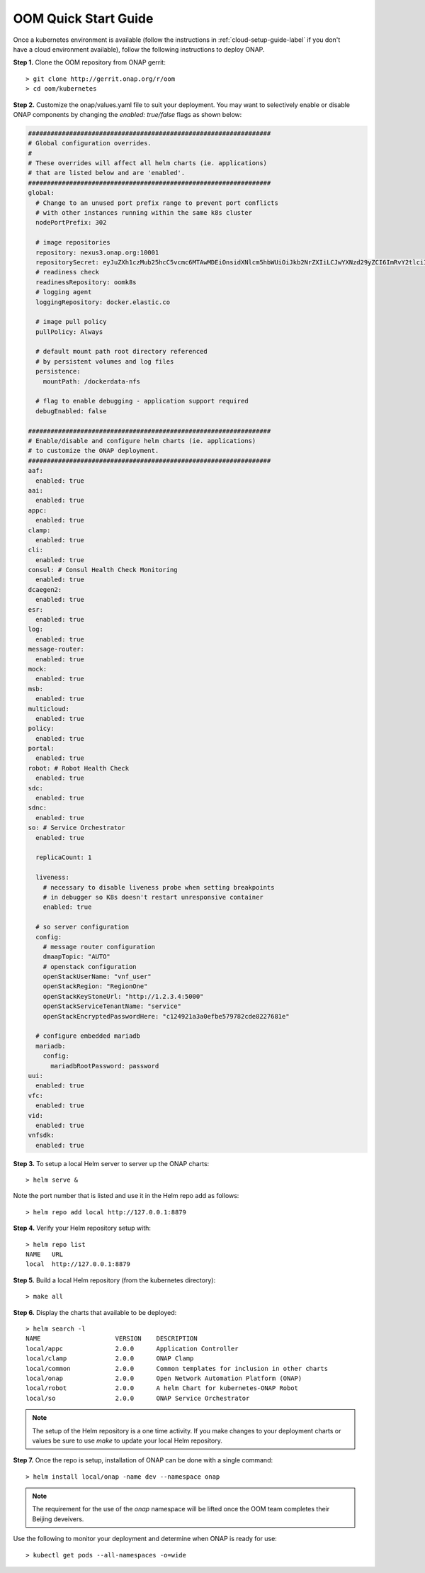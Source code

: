 .. This work is licensed under a Creative Commons Attribution 4.0 International License.
.. http://creativecommons.org/licenses/by/4.0
.. Copyright 2018 Amdocs, Bell Canada

.. _quick-start-label:

OOM Quick Start Guide
#####################

.. figure:: oomLogoV2-medium.png
   :align: right

Once a kubernetes environment is available (follow the instructions in
:ref:`cloud-setup-guide-label` if you don't have a cloud environment
available), follow the following instructions to deploy ONAP.

**Step 1.** Clone the OOM repository from ONAP gerrit::

  > git clone http://gerrit.onap.org/r/oom
  > cd oom/kubernetes


**Step 2.** Customize the onap/values.yaml file to suit your deployment. You
may want to selectively enable or disable ONAP components by changing the
`enabled: true/false` flags as shown below:

.. code-block:: yaml

  #################################################################
  # Global configuration overrides.
  #
  # These overrides will affect all helm charts (ie. applications)
  # that are listed below and are 'enabled'.
  #################################################################
  global:
    # Change to an unused port prefix range to prevent port conflicts
    # with other instances running within the same k8s cluster
    nodePortPrefix: 302

    # image repositories
    repository: nexus3.onap.org:10001
    repositorySecret: eyJuZXh1czMub25hcC5vcmc6MTAwMDEiOnsidXNlcm5hbWUiOiJkb2NrZXIiLCJwYXNzd29yZCI6ImRvY2tlciIsImVtYWlsIjoiQCIsImF1dGgiOiJaRzlqYTJWeU9tUnZZMnRsY2c9PSJ9fQ==
    # readiness check
    readinessRepository: oomk8s
    # logging agent
    loggingRepository: docker.elastic.co

    # image pull policy
    pullPolicy: Always

    # default mount path root directory referenced
    # by persistent volumes and log files
    persistence:
      mountPath: /dockerdata-nfs

    # flag to enable debugging - application support required
    debugEnabled: false

  #################################################################
  # Enable/disable and configure helm charts (ie. applications)
  # to customize the ONAP deployment.
  #################################################################
  aaf:
    enabled: true
  aai:
    enabled: true
  appc:
    enabled: true
  clamp:
    enabled: true
  cli:
    enabled: true
  consul: # Consul Health Check Monitoring
    enabled: true
  dcaegen2:
    enabled: true
  esr:
    enabled: true
  log:
    enabled: true
  message-router:
    enabled: true
  mock:
    enabled: true
  msb:
    enabled: true
  multicloud:
    enabled: true
  policy:
    enabled: true
  portal:
    enabled: true
  robot: # Robot Health Check
    enabled: true
  sdc:
    enabled: true
  sdnc:
    enabled: true
  so: # Service Orchestrator
    enabled: true

    replicaCount: 1

    liveness:
      # necessary to disable liveness probe when setting breakpoints
      # in debugger so K8s doesn't restart unresponsive container
      enabled: true

    # so server configuration
    config:
      # message router configuration
      dmaapTopic: "AUTO"
      # openstack configuration
      openStackUserName: "vnf_user"
      openStackRegion: "RegionOne"
      openStackKeyStoneUrl: "http://1.2.3.4:5000"
      openStackServiceTenantName: "service"
      openStackEncryptedPasswordHere: "c124921a3a0efbe579782cde8227681e"

    # configure embedded mariadb
    mariadb:
      config:
        mariadbRootPassword: password
  uui:
    enabled: true
  vfc:
    enabled: true
  vid:
    enabled: true
  vnfsdk:
    enabled: true

**Step 3.** To setup a local Helm server to server up the ONAP charts::

  > helm serve &

Note the port number that is listed and use it in the Helm repo add as
follows::

  > helm repo add local http://127.0.0.1:8879

**Step 4.** Verify your Helm repository setup with::

  > helm repo list
  NAME   URL
  local  http://127.0.0.1:8879

**Step 5.** Build a local Helm repository (from the kubernetes directory)::

  > make all

**Step 6.** Display the charts that available to be deployed::

  > helm search -l
  NAME                    VERSION    DESCRIPTION
  local/appc              2.0.0      Application Controller
  local/clamp             2.0.0      ONAP Clamp
  local/common            2.0.0      Common templates for inclusion in other charts
  local/onap              2.0.0      Open Network Automation Platform (ONAP)
  local/robot             2.0.0      A helm Chart for kubernetes-ONAP Robot
  local/so                2.0.0      ONAP Service Orchestrator

.. note::
  The setup of the Helm repository is a one time activity. If you make changes to your deployment charts or values be sure to use `make` to update your local Helm repository.

**Step 7.** Once the repo is setup, installation of ONAP can be done with a
single command::

  > helm install local/onap -name dev --namespace onap

.. note::
  The requirement for the use of the `onap` namespace will be lifted once the OOM team completes their Beijing deveivers.

Use the following to monitor your deployment and determine when ONAP is ready for use::

  > kubectl get pods --all-namespaces -o=wide
